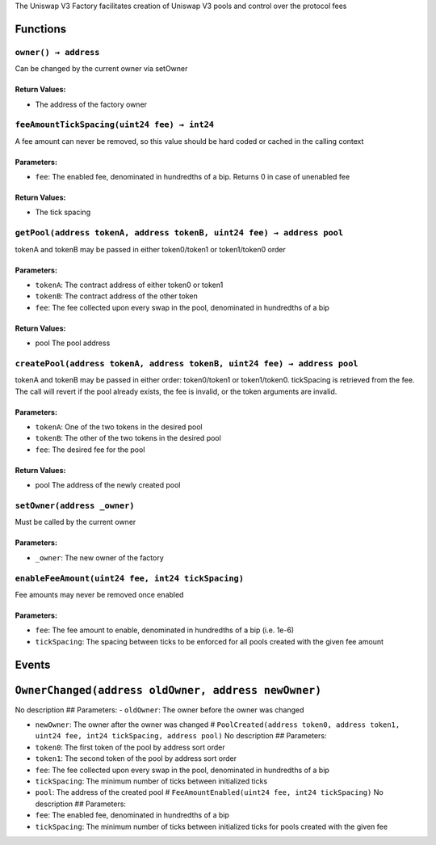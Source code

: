 The Uniswap V3 Factory facilitates creation of Uniswap V3 pools and
control over the protocol fees

Functions
=========

``owner() → address``
---------------------

Can be changed by the current owner via setOwner

Return Values:
~~~~~~~~~~~~~~

-  The address of the factory owner

``feeAmountTickSpacing(uint24 fee) → int24``
--------------------------------------------

A fee amount can never be removed, so this value should be hard coded or
cached in the calling context

Parameters:
~~~~~~~~~~~

-  ``fee``: The enabled fee, denominated in hundredths of a bip. Returns
   0 in case of unenabled fee

.. _return-values-1:

Return Values:
~~~~~~~~~~~~~~

-  The tick spacing

``getPool(address tokenA, address tokenB, uint24 fee) → address pool``
----------------------------------------------------------------------

tokenA and tokenB may be passed in either token0/token1 or token1/token0
order

.. _parameters-1:

Parameters:
~~~~~~~~~~~

-  ``tokenA``: The contract address of either token0 or token1

-  ``tokenB``: The contract address of the other token

-  ``fee``: The fee collected upon every swap in the pool, denominated
   in hundredths of a bip

.. _return-values-2:

Return Values:
~~~~~~~~~~~~~~

-  pool The pool address

``createPool(address tokenA, address tokenB, uint24 fee) → address pool``
-------------------------------------------------------------------------

tokenA and tokenB may be passed in either order: token0/token1 or
token1/token0. tickSpacing is retrieved from the fee. The call will
revert if the pool already exists, the fee is invalid, or the token
arguments are invalid.

.. _parameters-2:

Parameters:
~~~~~~~~~~~

-  ``tokenA``: One of the two tokens in the desired pool

-  ``tokenB``: The other of the two tokens in the desired pool

-  ``fee``: The desired fee for the pool

.. _return-values-3:

Return Values:
~~~~~~~~~~~~~~

-  pool The address of the newly created pool

``setOwner(address _owner)``
----------------------------

Must be called by the current owner

.. _parameters-3:

Parameters:
~~~~~~~~~~~

-  ``_owner``: The new owner of the factory

``enableFeeAmount(uint24 fee, int24 tickSpacing)``
--------------------------------------------------

Fee amounts may never be removed once enabled

.. _parameters-4:

Parameters:
~~~~~~~~~~~

-  ``fee``: The fee amount to enable, denominated in hundredths of a bip
   (i.e. 1e-6)

-  ``tickSpacing``: The spacing between ticks to be enforced for all
   pools created with the given fee amount

Events
======

``OwnerChanged(address oldOwner, address newOwner)``
====================================================

No description ## Parameters: - ``oldOwner``: The owner before the owner
was changed

-  ``newOwner``: The owner after the owner was changed #
   ``PoolCreated(address token0, address token1, uint24 fee, int24 tickSpacing, address pool)``
   No description ## Parameters:

-  ``token0``: The first token of the pool by address sort order

-  ``token1``: The second token of the pool by address sort order

-  ``fee``: The fee collected upon every swap in the pool, denominated
   in hundredths of a bip

-  ``tickSpacing``: The minimum number of ticks between initialized
   ticks

-  ``pool``: The address of the created pool #
   ``FeeAmountEnabled(uint24 fee, int24 tickSpacing)`` No description ##
   Parameters:

-  ``fee``: The enabled fee, denominated in hundredths of a bip

-  ``tickSpacing``: The minimum number of ticks between initialized
   ticks for pools created with the given fee
